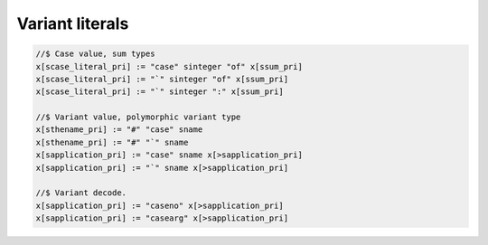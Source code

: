 Variant literals
================


.. code-block:: felix

  //$ Case value, sum types
  x[scase_literal_pri] := "case" sinteger "of" x[ssum_pri] 
  x[scase_literal_pri] := "`" sinteger "of" x[ssum_pri] 
  x[scase_literal_pri] := "`" sinteger ":" x[ssum_pri] 

  //$ Variant value, polymorphic variant type
  x[sthename_pri] := "#" "case" sname
  x[sthename_pri] := "#" "`" sname
  x[sapplication_pri] := "case" sname x[>sapplication_pri] 
  x[sapplication_pri] := "`" sname x[>sapplication_pri] 

  //$ Variant decode.
  x[sapplication_pri] := "caseno" x[>sapplication_pri]
  x[sapplication_pri] := "casearg" x[>sapplication_pri] 


